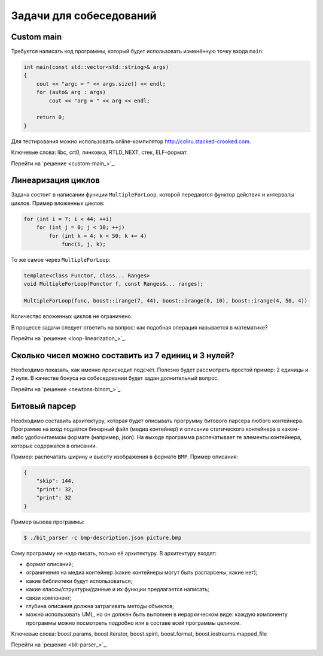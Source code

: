 Задачи для собеседований
========================

Custom main
-----------

Требуется написать код программы, который будет использовать изменённую точку входа ``main``:

.. code-block:: cpp

    int main(const std::vector<std::string>& args)
    {
        cout << "argc = " << args.size() << endl;
        for (auto& arg : args)
            cout << "arg = " << arg << endl;

        return 0;
    }

Для тестирования можно использовать online-компилятор http://coliru.stacked-crooked.com.

Ключевые слова: libc, crt0, линковка, RTLD_NEXT, стек, ELF-формат.

Перейти на `решение <custom-main_>`_.

Линеаризация циклов
-------------------

Задача состоит в написании функции ``MultipleForLoop``, которой передаются функтор действия и интервалы циклов.
Пример вложенных циклов:

.. code-block:: cpp

    for (int i = 7; i < 44; ++i)
        for (int j = 0; j < 10; ++j)
            for (int k = 4; k < 50; k += 4)
                func(i, j, k);

То же самое через ``MultipleForLoop``:

.. code-block:: cpp

    template<class Functor, class... Ranges>
    void MultipleForLoop(Functor f, const Ranges&... ranges);

    MultipleForLoop(func, boost::irange(7, 44), boost::irange(0, 10), boost::irange(4, 50, 4))

Количество вложенных циклов не ограничено.

В процессе задачи следует ответить на вопрос: как подобная операция называется в математике?

Перейти на `решение <loop-linearization_>`_.

Сколько чисел можно составить из 7 единиц и 3 нулей?
----------------------------------------------------

Необходимо показать, как именно происходит подсчёт.
Полезно будет рассмотреть простой пример: 2 единицы и 2 нуля.
В качестве бонуса на собеседовании будет задан долнительный вопрос.

Перейти на `решение <newtons-binom_>`_.

Битовый парсер
--------------

Необходимо составить архитектуру, которая будет описывать прогрумму битового парсера любого контейнера.
Программе на вход подаётся бинарный файл (медиа контейнер) и описание статического контейнера в каком-либо удобочитаемом формате (например, json).
На выходе программа распечатывает те элементы контейнера, которые содержатся в описании.

Пример: распечатать ширину и высоту изображения в формате ``BMP``.
Пример описания:

.. code-block:: json

    {
        "skip": 144,
        "print": 32,
        "print": 32
    }

Пример вызова программы:

.. code-block:: bash

    $ ./bit_parser -c bmp-description.json picture.bmp

Саму программу не надо писать, только её архитектуру.
В архитектуру входят:

* формат описаний;
* ограничения на медиа контейнер (какие контейнеры могут быть распарсены, какие нет);
* какие библиотеки будут использоваться;
* какие классы/структуры/данные и их функции предлагается написать;
* связи компонент;
* глубина описания должна затрагивать методы объектов;
* можно использовать UML, но он должен быть выполнен в иерархическом виде: каждую компоненту программы можно посмотреть подробно или в составе всей программы целиком.

Ключевые слова: boost.params, boost.iterator, boost.spirit, boost.format, boost.iostreams.mapped_file

Перейти на `решение <bit-parser_>`_.
